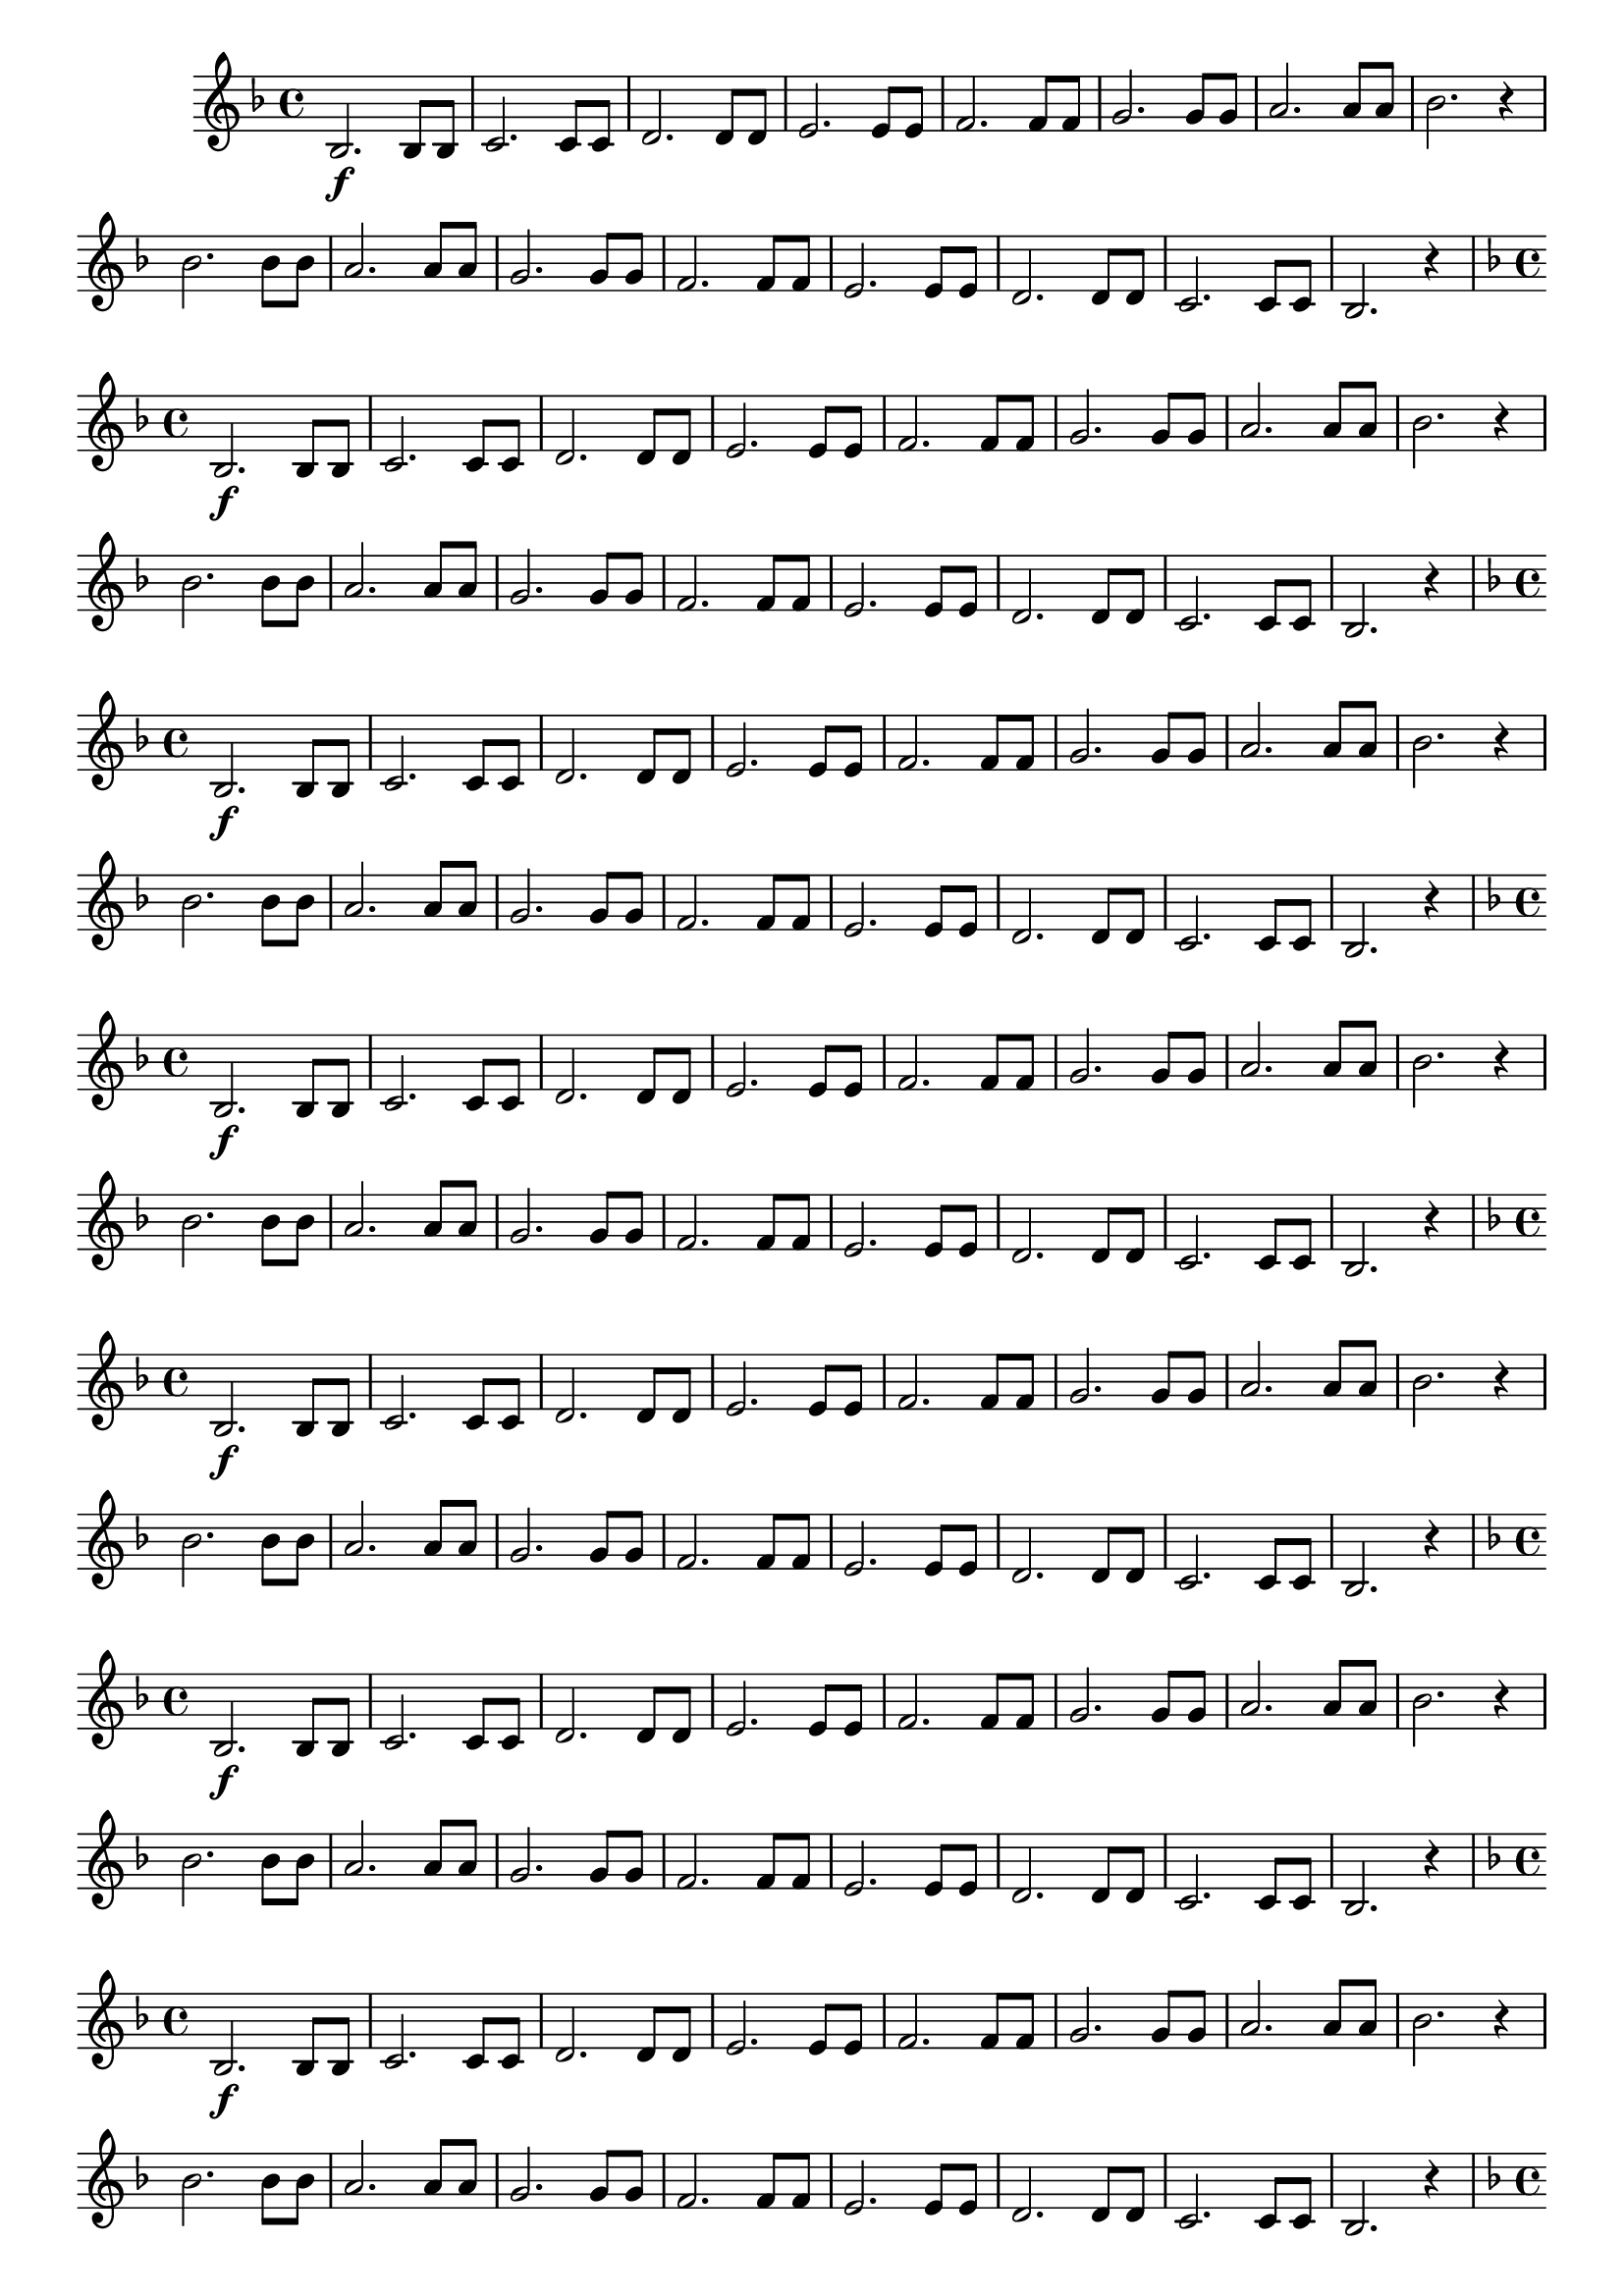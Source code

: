 % -*- coding: utf-8 -*-

\version "2.16.0"

%\header { texidoc="1 - Improvisando e Imitando com a escala de si bemol"}

\relative c' {


                                % CLARINETE

  \tag #'cl {

    \key f \major
    \override Staff.TimeSignature #'style = #'()
    \time 4/4 
    \override Score.BarNumber #'transparent = ##t
    \override Score.RehearsalMark #'font-size = #-2
                                %\override Score.RehearsalMark #'font-family = #'
    \set Score.markFormatter = #format-mark-numbers

    bes2.\f bes8 bes
    c2. c8 c
    d2. d8 d
    e2. e8 e
    f2. f8 f
    g2. g8 g
    a2. a8 a
    bes2. r4

    bes2. bes8 bes
    a2. a8 a
    g2. g8 g
    f2. f8 f
    e2. e8 e
    d2. d8 d
    c2. c8 c
    bes2. r4


  }

                                % FLAUTA

  \tag #'fl {

    \key f \major
    \override Staff.TimeSignature #'style = #'()
    \time 4/4 
    \override Score.BarNumber #'transparent = ##t
    \override Score.RehearsalMark #'font-size = #-2
                                %\override Score.RehearsalMark #'font-family = #'
    \set Score.markFormatter = #format-mark-numbers

    bes2.\f bes8 bes
    c2. c8 c
    d2. d8 d
    e2. e8 e
    f2. f8 f
    g2. g8 g
    a2. a8 a
    bes2. r4

    bes2. bes8 bes
    a2. a8 a
    g2. g8 g
    f2. f8 f
    e2. e8 e
    d2. d8 d
    c2. c8 c
    bes2. r4


  }

                                % OBOÉ

  \tag #'ob {

    \key f \major
    \override Staff.TimeSignature #'style = #'()
    \time 4/4 
    \override Score.BarNumber #'transparent = ##t
    \override Score.RehearsalMark #'font-size = #-2
                                %\override Score.RehearsalMark #'font-family = #'
    \set Score.markFormatter = #format-mark-numbers

    bes2.\f bes8 bes
    c2. c8 c
    d2. d8 d
    e2. e8 e
    f2. f8 f
    g2. g8 g
    a2. a8 a
    bes2. r4

    bes2. bes8 bes
    a2. a8 a
    g2. g8 g
    f2. f8 f
    e2. e8 e
    d2. d8 d
    c2. c8 c
    bes2. r4


  }

                                % SAX ALTO

  \tag #'saxa {

    \key f \major
    \override Staff.TimeSignature #'style = #'()
    \time 4/4 
    \override Score.BarNumber #'transparent = ##t
    \override Score.RehearsalMark #'font-size = #-2
                                %\override Score.RehearsalMark #'font-family = #'
    \set Score.markFormatter = #format-mark-numbers

    bes2.\f bes8 bes
    c2. c8 c
    d2. d8 d
    e2. e8 e
    f2. f8 f
    g2. g8 g
    a2. a8 a
    bes2. r4

    bes2. bes8 bes
    a2. a8 a
    g2. g8 g
    f2. f8 f
    e2. e8 e
    d2. d8 d
    c2. c8 c
    bes2. r4


  }

                                % SAX TENOR

  \tag #'saxt {

    \key f \major
    \override Staff.TimeSignature #'style = #'()
    \time 4/4 
    \override Score.BarNumber #'transparent = ##t
    \override Score.RehearsalMark #'font-size = #-2
                                %\override Score.RehearsalMark #'font-family = #'
    \set Score.markFormatter = #format-mark-numbers

    bes2.\f bes8 bes
    c2. c8 c
    d2. d8 d
    e2. e8 e
    f2. f8 f
    g2. g8 g
    a2. a8 a
    bes2. r4

    bes2. bes8 bes
    a2. a8 a
    g2. g8 g
    f2. f8 f
    e2. e8 e
    d2. d8 d
    c2. c8 c
    bes2. r4


  }

                                % SAX GENES

  \tag #'saxg {

    \key f \major
    \override Staff.TimeSignature #'style = #'()
    \time 4/4 
    \override Score.BarNumber #'transparent = ##t
    \override Score.RehearsalMark #'font-size = #-2
                                %\override Score.RehearsalMark #'font-family = #'
    \set Score.markFormatter = #format-mark-numbers

    bes2.\f bes8 bes
    c2. c8 c
    d2. d8 d
    e2. e8 e
    f2. f8 f
    g2. g8 g
    a2. a8 a
    bes2. r4

    bes2. bes8 bes
    a2. a8 a
    g2. g8 g
    f2. f8 f
    e2. e8 e
    d2. d8 d
    c2. c8 c
    bes2. r4


  }

                                % TROMPETE

  \tag #'tpt {

    \key f \major
    \override Staff.TimeSignature #'style = #'()
    \time 4/4 
    \override Score.BarNumber #'transparent = ##t
    \override Score.RehearsalMark #'font-size = #-2
                                %\override Score.RehearsalMark #'font-family = #'
    \set Score.markFormatter = #format-mark-numbers

    bes2.\f bes8 bes
    c2. c8 c
    d2. d8 d
    e2. e8 e
    f2. f8 f
    g2. g8 g
    a2. a8 a
    bes2. r4

    bes2. bes8 bes
    a2. a8 a
    g2. g8 g
    f2. f8 f
    e2. e8 e
    d2. d8 d
    c2. c8 c
    bes2. r4


  }

                                % TROMPA

  \tag #'tpa {

    \key f \major
    \override Staff.TimeSignature #'style = #'()
    \time 4/4 
    \override Score.BarNumber #'transparent = ##t
    \override Score.RehearsalMark #'font-size = #-2
                                %\override Score.RehearsalMark #'font-family = #'
    \set Score.markFormatter = #format-mark-numbers

    bes2.\f bes8 bes
    c2. c8 c
    d2. d8 d
    e2. e8 e
    f2. f8 f
    g2. g8 g
    a2. a8 a
    bes2. r4

    bes2. bes8 bes
    a2. a8 a
    g2. g8 g
    f2. f8 f
    e2. e8 e
    d2. d8 d
    c2. c8 c
    bes2. r4


  }
                                % TROMPA OP AGUDO

  \tag #'tpaopag {

    \key f \major
    \override Staff.TimeSignature #'style = #'()
    \time 4/4 
    \override Score.BarNumber #'transparent = ##t
    \override Score.RehearsalMark #'font-size = #-2
                                %\override Score.RehearsalMark #'font-family = #'
    \set Score.markFormatter = #format-mark-numbers

    bes'2.\f bes8 bes
    c2. c8 c
    d2. d8 d
    e2. e8 e
    f2. f8 f
    g2. g8 g
    a,2. a8 a
    bes2. r4

    bes2. bes8 bes
    a2. a8 a
    g'2. g8 g
    f2. f8 f
    e2. e8 e
    d2. d8 d
    c2. c8 c
    bes2. r4


  }

                                % TROMPA OP

  \tag #'tpaop {

    \key f \major
    \override Staff.TimeSignature #'style = #'()
    \time 4/4 
    \override Score.BarNumber #'transparent = ##t
    \override Score.RehearsalMark #'font-size = #-2
                                %\override Score.RehearsalMark #'font-family = #'
    \set Score.markFormatter = #format-mark-numbers

    bes,2.\f bes8 bes
    c2. c8 c
    d2. d8 d
    e2. e8 e
    f2. f8 f
    g2. g8 g
    a2. a8 a
    bes2. r4

    bes2. bes8 bes
    a2. a8 a
    g2. g8 g
    f2. f8 f
    e2. e8 e
    d2. d8 d
    c2. c8 c
    bes2. r4


  }

                                % TROMBONE

  \tag #'tbn {

    \key f \major
    \override Staff.TimeSignature #'style = #'()
    \time 4/4 
    \override Score.BarNumber #'transparent = ##t
    \override Score.RehearsalMark #'font-size = #-2
                                %\override Score.RehearsalMark #'font-family = #'
    \set Score.markFormatter = #format-mark-numbers

    \clef bass

    bes2.\f bes8 bes
    c2. c8 c
    d2. d8 d
    e2. e8 e
    f2. f8 f
    g2. g8 g
    a2. a8 a
    bes2. r4

    bes2. bes8 bes
    a2. a8 a
    g2. g8 g
    f2. f8 f
    e2. e8 e
    d2. d8 d
    c2. c8 c
    bes2. r4


  }

                                % TUBA MIB

  \tag #'tbamib {

    \key f \major
    \override Staff.TimeSignature #'style = #'()
    \time 4/4 
    \override Score.BarNumber #'transparent = ##t
    \override Score.RehearsalMark #'font-size = #-2
                                %\override Score.RehearsalMark #'font-family = #'
    \set Score.markFormatter = #format-mark-numbers

    \clef bass

    bes2.\f bes8 bes
    c2. c8 c
    d2. d8 d
    e2. e8 e
    f2. f8 f
    g2. g8 g
    a2. a8 a
    bes2. r4

    bes2. bes8 bes
    a2. a8 a
    g2. g8 g
    f2. f8 f
    e2. e8 e
    d2. d8 d
    c2. c8 c
    bes2. r4


  }

                                % TUBA SIB

  \tag #'tbasib {


    \key f \major
    \override Staff.TimeSignature #'style = #'()
    \time 4/4 
    \override Score.BarNumber #'transparent = ##t
    \override Score.RehearsalMark #'font-size = #-2
                                %\override Score.RehearsalMark #'font-family = #'
    \set Score.markFormatter = #format-mark-numbers

    \clef bass

    bes2.\f bes8 bes
    c2. c8 c
    d2. d8 d
    e2. e8 e
    f2. f8 f
    g2. g8 g
    a2. a8 a
    bes2. r4

    bes2. bes8 bes
    a2. a8 a
    g2. g8 g
    f2. f8 f
    e2. e8 e
    d2. d8 d
    c2. c8 c
    bes2. r4


  }

                                % VIOLA

  \tag #'vla {
    \clef alto
    \key f \major
    \override Staff.TimeSignature #'style = #'()
    \time 4/4 
    \override Score.BarNumber #'transparent = ##t
    \override Score.RehearsalMark #'font-size = #-2
                                %\override Score.RehearsalMark #'font-family = #'
    \set Score.markFormatter = #format-mark-numbers

    bes2.\f bes8 bes
    c2. c8 c
    d2. d8 d
    e2. e8 e
    f2. f8 f
    g2. g8 g
    a2. a8 a
    bes2. r4

    bes2. bes8 bes
    a2. a8 a
    g2. g8 g
    f2. f8 f
    e2. e8 e
    d2. d8 d
    c2. c8 c
    bes2. r4


  }


                                % FINAL

  \bar "||"

}

                                %\header {piece = \markup{ \bold {Parte 1}}}  
